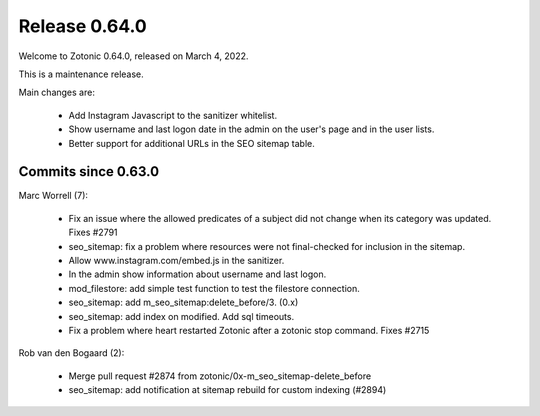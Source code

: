 .. _rel-0.64.0:

Release 0.64.0
==============

Welcome to Zotonic 0.64.0, released on March 4, 2022.

This is a maintenance release.

Main changes are:

 * Add Instagram Javascript to the sanitizer whitelist.
 * Show username and last logon date in the admin on the user's page and in the user lists.
 * Better support for additional URLs in the SEO sitemap table.


Commits since 0.63.0
--------------------

Marc Worrell (7):

 * Fix an issue where the allowed predicates of a subject did not change when its category was updated. Fixes #2791
 * seo_sitemap: fix a problem where resources were not final-checked for inclusion in the sitemap.
 * Allow www.instagram.com/embed.js in the sanitizer.
 * In the admin show information about username and last logon.
 * mod_filestore: add simple test function to test the filestore connection.
 * seo_sitemap: add m_seo_sitemap:delete_before/3. (0.x)
 * seo_sitemap: add index on modified. Add sql timeouts.
 * Fix a problem where heart restarted Zotonic after a zotonic stop command. Fixes #2715

Rob van den Bogaard (2):

 * Merge pull request #2874 from zotonic/0x-m_seo_sitemap-delete_before
 * seo_sitemap: add notification at sitemap rebuild for custom indexing (#2894)
